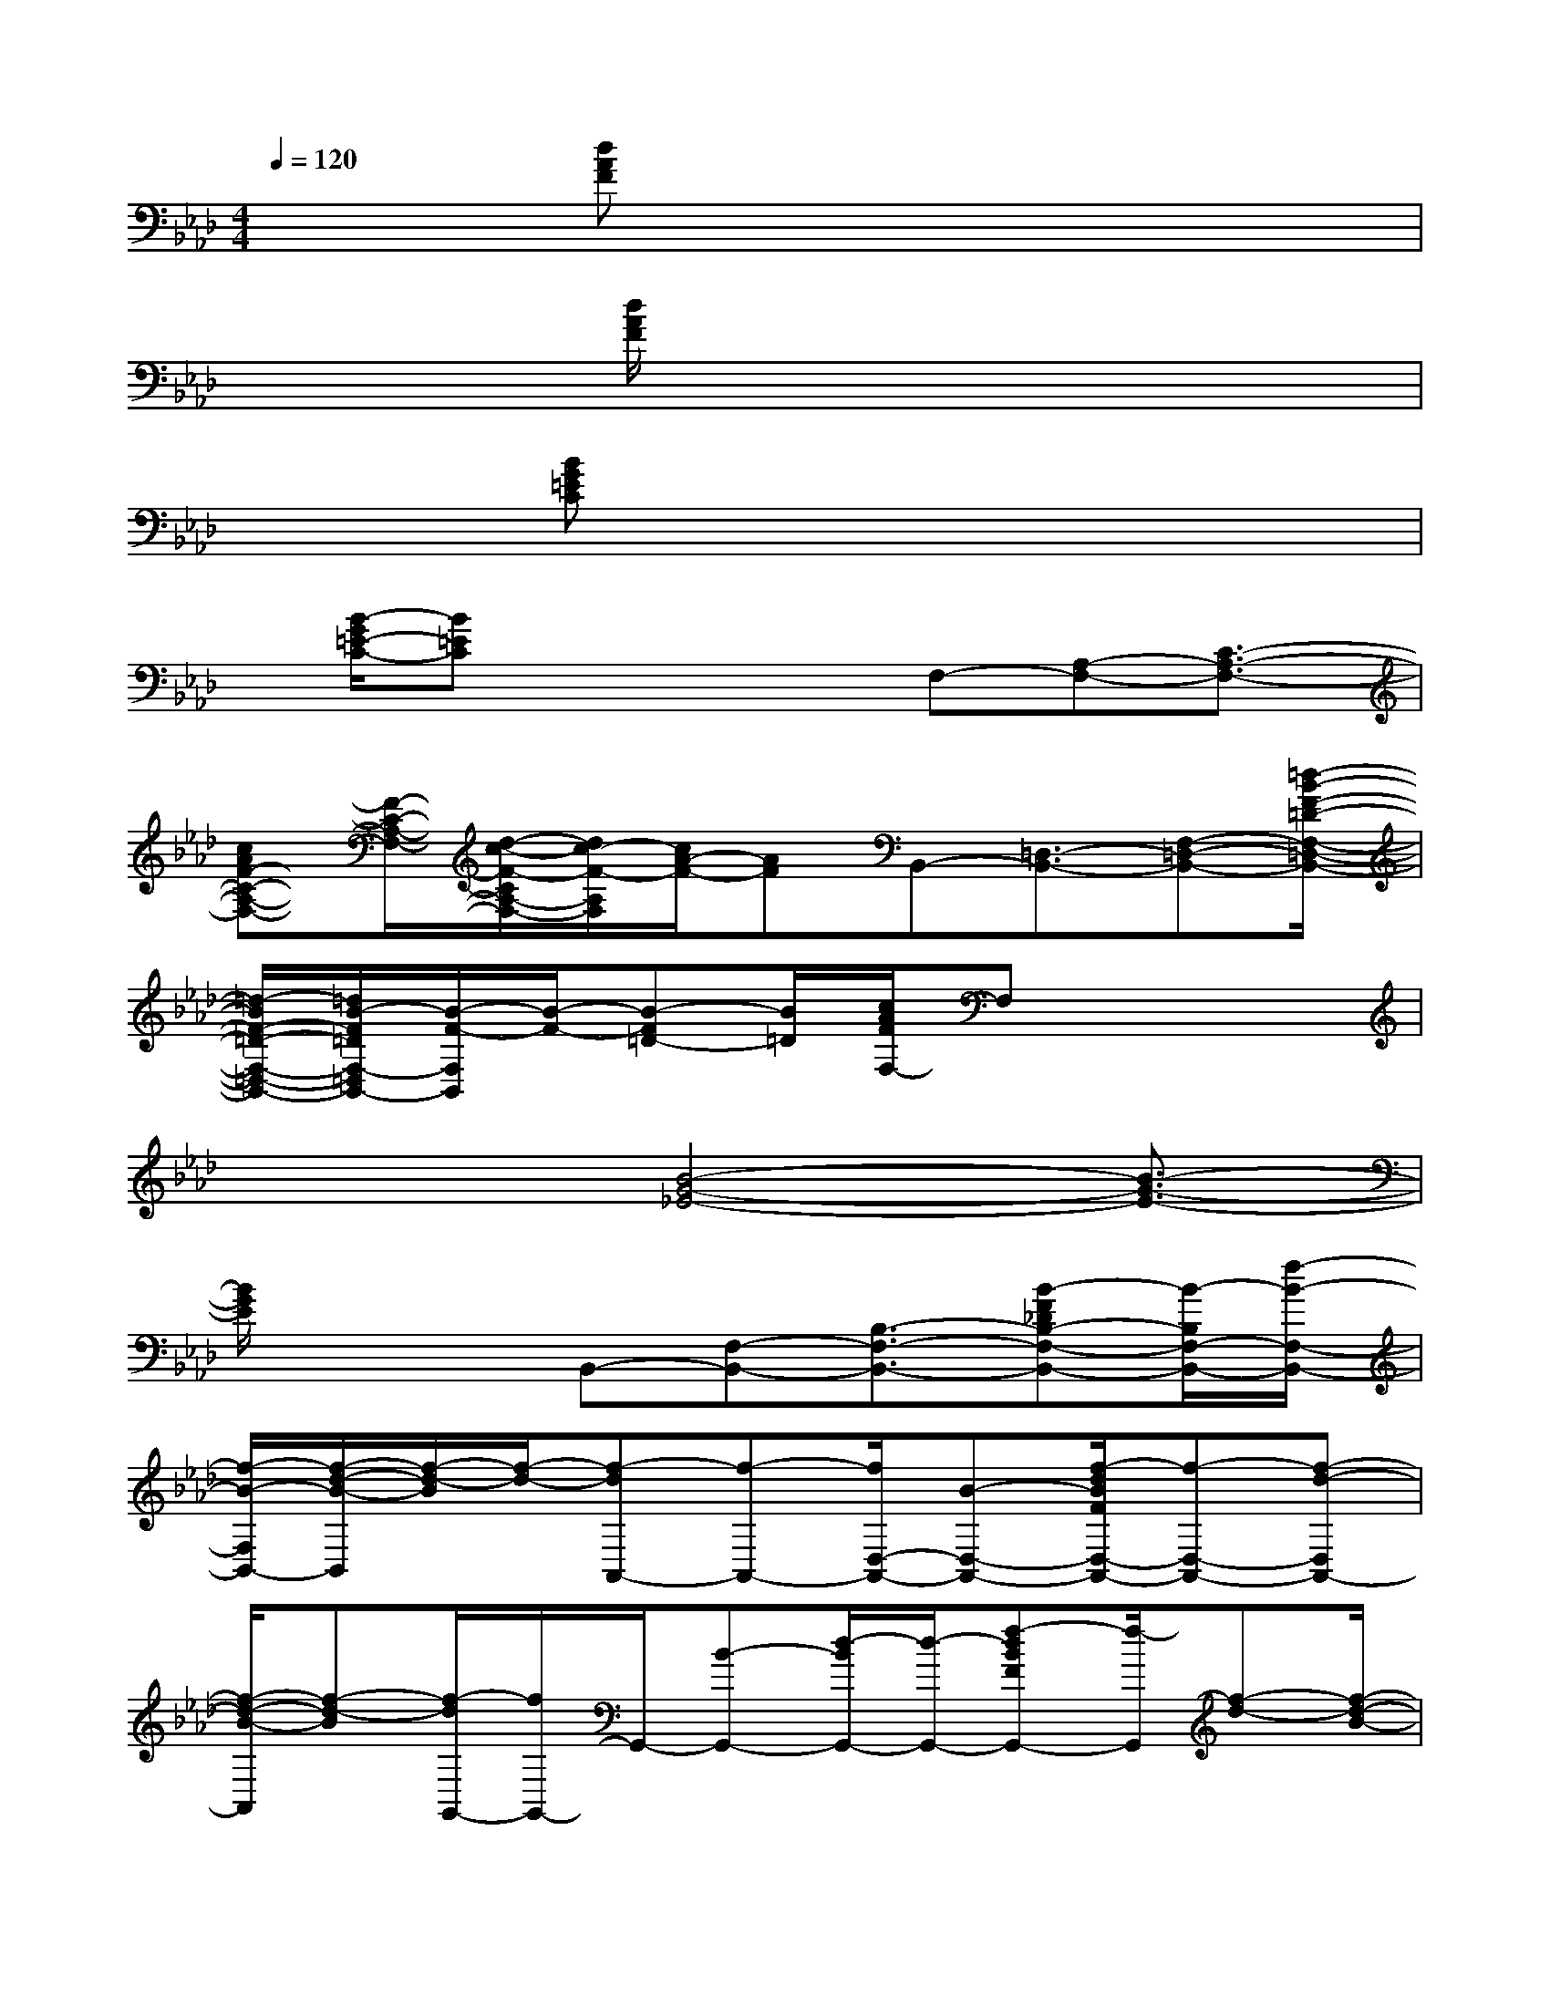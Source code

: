 X:1
T:
M:4/4
L:1/8
Q:1/4=120
K:Ab%4flats
V:1
x2[dAF]x4x|
x3/2[d/2A/2F/2]x6|
x[BG=EC]x6|
x/2[B/2-G/2=E/2-C/2-][B=EC]x2x/2F,-[A,-F,-][C3/2-A,3/2-F,3/2-]|
[cAF-C-A,-F,-][F/2-C/2-A,/2-F,/2-][d/2-c/2-F/2-C/2A,/2-F,/2-][d/2c/2-F/2-A,/2F,/2][c/2A/2-F/2-][AF]B,,-[=D,3/2-B,,3/2-][F,-=D,-B,,-][=d/2-B/2-F/2-=D/2-F,/2-=D,/2-B,,/2-]|
[=d/2-B/2F/2-=D/2-F,/2-=D,/2-B,,/2-][=d/2B/2-F/2=D/2F,/2-=D,/2B,,/2-][B/2-F/2-F,/2B,,/2][B/2-F/2-][B-F=D-][B/2=D/2][c/2A/2F/2F,/2-]F,x3|
x2x/2[B4-G4-_E4-][B3/2-G3/2-E3/2-]|
[B/2G/2E/2]x2B,,-[F,-B,,-][B,3/2-F,3/2-B,,3/2-][B-F_DB,-F,-B,,-][B/2-B,/2F,/2-B,,/2-][f/2-B/2-F,/2-B,,/2-]|
[f/2-B/2-F,/2B,,/2-][f/2-d/2-B/2-B,,/2][f/2-d/2-B/2][f/2-d/2-][f-dA,,-][f-A,,-][f/2D,/2-A,,/2-][B-D,-A,,-][f/2-d/2B/2F/2D,/2-A,,/2-][f-D,-A,,-][f-d-D,A,,-]|
[f/2-d/2-B/2-A,,/2][f-d-B][f/2-d/2G,,/2-][f/2G,,/2-]G,,/2-[B-G,,-][d/2-B/2G,,/2-][d/2-G,,/2-][f-dBFG,,-][f/2-G,,/2][f-d-][f/2-d/2-B/2-]|
[fdB]_G,,-[D,-_G,,-][_G,3/2-D,3/2-_G,,3/2-][d/2-B/2_G/2-_G,/2-D,/2-_G,,/2-][d/2-_G/2_G,/2-D,/2-_G,,/2-][d-B-_G,D,_G,,][d/2-B/2-][d-B-_G-]|
[d/2-B/2_G/2][d/2D,/2-]D,/2-[A,-D,-][D3/2-A,3/2-D,3/2-][d-AF-D-A,-D,-][d/2-A/2-F/2D/2-A,/2-D,/2-][d3/2-A3/2D3/2-A,3/2-D,3/2-][d/2D/2-A,/2-D,/2-][d/2-D/2-A,/2-D,/2-]|
[d-D-A,-D,-][d3/2A3/2-D3/2-A,3/2-D,3/2-][A/2F/2-D/2-A,/2-D,/2-][F/2-D/2-A,/2-D,/2-][d/2-A/2F/2-D/2-A,/2-D,/2-][d/2-F/2-D/2A,/2-D,/2-][d/2-F/2A,/2-D,/2-][d/2-A/2-A,/2D,/2-][d/2-A/2-D,/2][d3/2A3/2F3/2]C,/2-|
C,3/2-[=G,3/2-C,3/2-][c/2G/2E/2G,/2-C,/2-][G,-C,-][E-G,-C,-][G-E-G,-C,-][c-GE-G,-C,-][c/2-E/2G,/2-C,/2-]|
[c-G-G,-C,-][c-GE-G,-C,-][c/2-E/2-G,/2-C,/2-][c-G-EG,-C,-][c/2-G/2-G,/2-C,/2-][c/2-G/2E/2-G,/2-C,/2-][c/2-E/2-G,/2-C,/2][c-G-E-G,][c/2-G/2E/2-][c/2-E/2C,/2-][c/2-C,/2-][c/2G,/2-C,/2-]|
[G,/2-C,/2-][C3/2-G,3/2-C,3/2-][c/2G/2E/2-C/2-G,/2-C,/2-][E/2-C/2-G,/2-C,/2-][c-EC-G,-C,-][c-G-C-G,-C,][c/2-G/2-C/2-G,/2-][c/2-G/2-C/2-G,/2C,/2-][c/2-G/2-C/2C,/2-][c/2-G/2-C,/2-][c-G-G,-C,-]